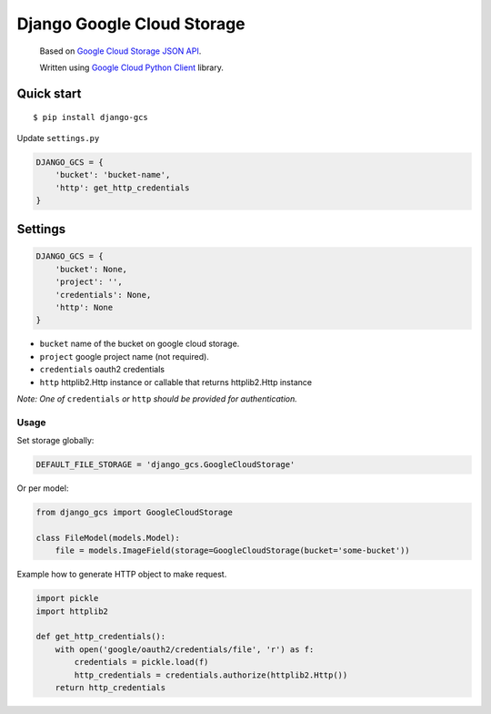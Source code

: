 Django Google Cloud Storage
===========================
    Based on `Google Cloud Storage JSON API`_.

    Written using `Google Cloud Python Client`_ library.

.. _Google Cloud Python Client: https://github.com/GoogleCloudPlatform/gcloud-python
.. _Google Cloud Storage JSON API: https://cloud.google.com/storage/docs/json_api/

Quick start
-----------

::

    $ pip install django-gcs

Update ``settings.py``

.. code:: python

    DJANGO_GCS = {
        'bucket': 'bucket-name',
        'http': get_http_credentials
    }

Settings
--------

.. code:: python

    DJANGO_GCS = {
        'bucket': None,
        'project': '',
        'credentials': None,
        'http': None
    }

* ``bucket`` name of the bucket on google cloud storage.
* ``project`` google project name (not required).
* ``credentials`` oauth2 credentials
* ``http`` httplib2.Http instance or callable that returns httplib2.Http instance

*Note: One of* ``credentials`` *or* ``http`` *should be provided for authentication.*

Usage
_____

Set storage globally:

.. code:: python

    DEFAULT_FILE_STORAGE = 'django_gcs.GoogleCloudStorage'

Or per model:

.. code:: python

    from django_gcs import GoogleCloudStorage

    class FileModel(models.Model):
        file = models.ImageField(storage=GoogleCloudStorage(bucket='some-bucket'))

Example how to generate HTTP object to make request.

.. code:: python

    import pickle
    import httplib2

    def get_http_credentials():
        with open('google/oauth2/credentials/file', 'r') as f:
            credentials = pickle.load(f)
            http_credentials = credentials.authorize(httplib2.Http())
        return http_credentials